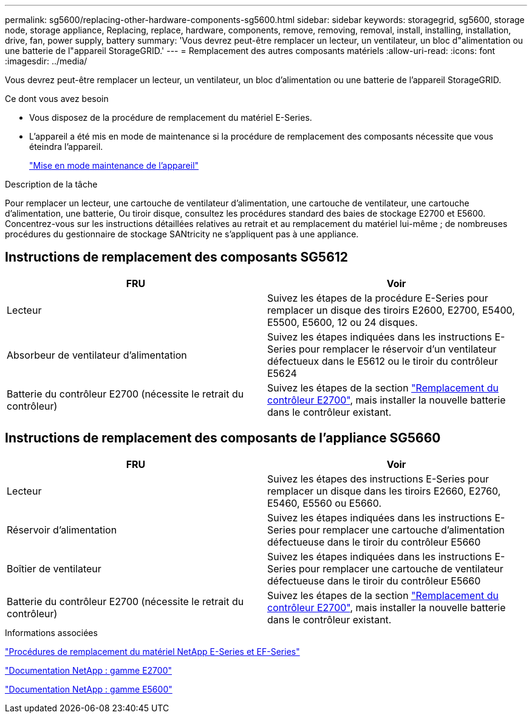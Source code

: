 ---
permalink: sg5600/replacing-other-hardware-components-sg5600.html 
sidebar: sidebar 
keywords: storagegrid, sg5600, storage node, storage appliance, Replacing, replace, hardware, components, remove, removing, removal, install, installing, installation, drive, fan, power supply, battery 
summary: 'Vous devrez peut-être remplacer un lecteur, un ventilateur, un bloc d"alimentation ou une batterie de l"appareil StorageGRID.' 
---
= Remplacement des autres composants matériels
:allow-uri-read: 
:icons: font
:imagesdir: ../media/


[role="lead"]
Vous devrez peut-être remplacer un lecteur, un ventilateur, un bloc d'alimentation ou une batterie de l'appareil StorageGRID.

.Ce dont vous avez besoin
* Vous disposez de la procédure de remplacement du matériel E-Series.
* L'appareil a été mis en mode de maintenance si la procédure de remplacement des composants nécessite que vous éteindra l'appareil.
+
link:placing-appliance-into-maintenance-mode.html["Mise en mode maintenance de l'appareil"]



.Description de la tâche
Pour remplacer un lecteur, une cartouche de ventilateur d'alimentation, une cartouche de ventilateur, une cartouche d'alimentation, une batterie, Ou tiroir disque, consultez les procédures standard des baies de stockage E2700 et E5600. Concentrez-vous sur les instructions détaillées relatives au retrait et au remplacement du matériel lui-même ; de nombreuses procédures du gestionnaire de stockage SANtricity ne s'appliquent pas à une appliance.



== Instructions de remplacement des composants SG5612

|===
| FRU | Voir 


 a| 
Lecteur
 a| 
Suivez les étapes de la procédure E-Series pour remplacer un disque des tiroirs E2600, E2700, E5400, E5500, E5600, 12 ou 24 disques.



 a| 
Absorbeur de ventilateur d'alimentation
 a| 
Suivez les étapes indiquées dans les instructions E-Series pour remplacer le réservoir d'un ventilateur défectueux dans le E5612 ou le tiroir du contrôleur E5624



 a| 
Batterie du contrôleur E2700 (nécessite le retrait du contrôleur)
 a| 
Suivez les étapes de la section link:replacing-e2700-controller.html["Remplacement du contrôleur E2700"], mais installer la nouvelle batterie dans le contrôleur existant.

|===


== Instructions de remplacement des composants de l'appliance SG5660

|===
| FRU | Voir 


 a| 
Lecteur
 a| 
Suivez les étapes des instructions E-Series pour remplacer un disque dans les tiroirs E2660, E2760, E5460, E5560 ou E5660.



 a| 
Réservoir d'alimentation
 a| 
Suivez les étapes indiquées dans les instructions E-Series pour remplacer une cartouche d'alimentation défectueuse dans le tiroir du contrôleur E5660



 a| 
Boîtier de ventilateur
 a| 
Suivez les étapes indiquées dans les instructions E-Series pour remplacer une cartouche de ventilateur défectueuse dans le tiroir du contrôleur E5660



 a| 
Batterie du contrôleur E2700 (nécessite le retrait du contrôleur)
 a| 
Suivez les étapes de la section link:replacing-e2700-controller.html["Remplacement du contrôleur E2700"], mais installer la nouvelle batterie dans le contrôleur existant.

|===
.Informations associées
https://mysupport.netapp.com/info/web/ECMP11751516.html["Procédures de remplacement du matériel NetApp E-Series et EF-Series"^]

http://mysupport.netapp.com/documentation/productlibrary/index.html?productID=61765["Documentation NetApp : gamme E2700"^]

http://mysupport.netapp.com/documentation/productlibrary/index.html?productID=61893["Documentation NetApp : gamme E5600"^]
